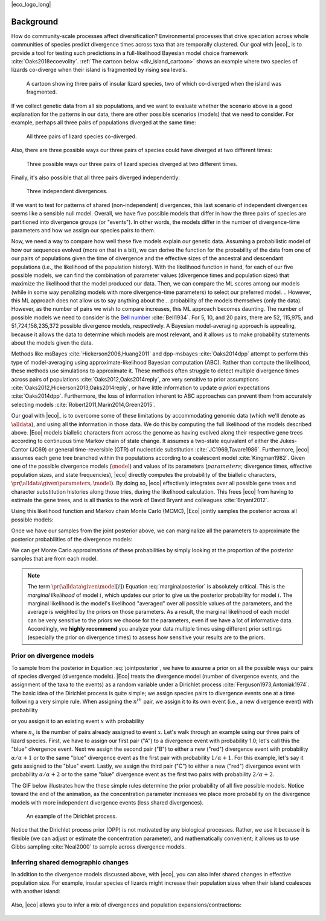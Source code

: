 |eco_logo_long|

.. _background:

##########
Background
##########

How do community-scale processes affect diversification?
Environmental processes that drive speciation across whole communities of
species predict divergence times across taxa that are temporally clustered.
Our goal with |eco|_ is to provide a tool for testing such predictions
in a full-likelihood Bayesian model choice framework
:cite:`Oaks2018ecoevolity`.
:ref:`The cartoon below <div_island_cartoon>` shows an example where two
species of lizards co-diverge when their island is fragmented by rising sea
levels.

.. _div_island_cartoon:

.. figure:: /_static/div-island-cartoon-event-labels.png
   :align: center
   :width: 600 px
   :figwidth: 90 %
   :alt: divergence model cartoon
   
   A cartoon showing three pairs of insular lizard species, two of which
   co-diverged when the island was fragmented.

If we collect genetic data from all six populations, and we want to
evaluate whether the scenario above is a good explanation for the patterns
in our data, there are other possible scenarios (models) that we need
to consider.
For example, perhaps all three pairs of populations diverged at the
same time:

.. _divmodel_111:

.. figure:: /_static/div-model-111-labels.svg
   :align: center
   :width: 600 px
   :figwidth: 90 %
   :alt: divergence model 111

   All three pairs of lizard species co-diverged.

Also, there are three possible ways our three pairs of species could have
diverged at two different times:

.. _divmodel_211:

.. figure:: /_static/div-model-311-labels.svg
   :align: center
   :width: 600 px
   :figwidth: 90 %
   :alt: divergence model 311

.. figure:: /_static/div-model-131-labels.svg
   :align: center
   :width: 600 px
   :figwidth: 90 %
   :alt: divergence model 131

.. figure:: /_static/div-model-113-labels.svg
   :align: center
   :width: 600 px
   :figwidth: 90 %
   :alt: divergence model 113

   Three possible ways our three pairs of lizard species diverged at two
   different times.

Finally, it's also possible that all three pairs diverged independently:

.. _divmodel_123:

.. figure:: /_static/div-model-213-labels.svg
   :align: center
   :width: 600 px
   :figwidth: 90 %
   :alt: divergence model 123

   Three independent divergences.

If we want to test for patterns of shared (non-independent) divergences, this
last scenario of independent divergences seems like a sensible null model.
Overall, we have five possible models that differ in how the three pairs of
species are partitioned into divergence groups (or "events").
In other words, the models differ in the number of divergence-time parameters
and how we assign our species pairs to them.

Now, we need a way to compare how well these five models explain our genetic
data.
Assuming a probabilistic model of how our sequences evolved (more on that in a
bit), we can derive the function for the probability of the data from one of
our pairs of populations given the time of divergence and the effective sizes
of the ancestral and descendant populations (i.e., the likelihood of the
population history).
With the likelihood function in hand, for each of our five possible models, we
can find the combination of parameter values (divergence times and population
sizes) that maximize the likelihood that the model produced our data.
Then, we can compare the ML scores among our models (while in some way
penalizing models with more divergence-time parameters) to select our preferred
model.
.. However, this ML approach does not allow us to say anything about the
.. probability of the models themselves (only the data).
However, as the number of pairs we wish to compare increases, this
ML approach becomes daunting.
The number of possible models we need to consider is
the `Bell number <http://en.wikipedia.org/wiki/Bell_number>`_
:cite:`Bell1934`.
For 5, 10, and 20 pairs, there are 52, 115,975, and 51,724,158,235,372 possible
divergence models, respectively.
A Bayesian model-averaging approach is appealing, because it allows the data to
determine which models are most relevant, and it allows us to make probability
statements about the models given the data.

Methods like msBayes
:cite:`Hickerson2006,Huang2011`
and dpp-msbayes
:cite:`Oaks2014dpp`
attempt to perform this type of model-averaging
using approximate-likelihood Bayesian computation (ABC).
Rather than compute the likelihood, these methods use simulations
to approximate it.
These methods often struggle to detect multiple divergence times across pairs
of populations
:cite:`Oaks2012,Oaks2014reply`,
are very sensitive to prior assumptions
:cite:`Oaks2012,Hickerson2013,Oaks2014reply`,
or have little information to update *a priori* expectations
:cite:`Oaks2014dpp`.
Furthermore, the loss of information inherent to ABC approaches can prevent
them from accurately selecting models
:cite:`Robert2011,Marin2014,Green2015`.

Our goal with |eco|_ is to overcome some of these limitations by accommodating
genomic data (which we'll denote as :math:`\alldata`), and using all the
information in those data.
We do this by computing the full likelihood of the models described above.
|Eco| models biallelic characters from across the genome as having evolved
along their respective gene trees according to continuous time Markov chain of
state change.
It assumes a two-state equivalent of either the Jukes-Cantor (JC69) or general
time-reversible (GTR) of nucleotide substitution
:cite:`JC1969,Tavare1986`.
Furthermore, |eco| assumes each gene tree branched within the populations
according to a coalescent model
:cite:`Kingman1982`.
Given one of the possible divergence models (:math:`\model`) and values of its
parameters (:math:`parameters`; divergence times, effective population sizes,
and state frequencies), |eco| directly computes the probability of the
biallelic characters,
:math:`\pr(\alldata \given \parameters, \model)`.
By doing so, |eco| effectively integrates over all possible gene trees and
character substitution histories along those tries, during the likelihood
calculation.
This frees |eco| from having to estimate the gene trees, and is all thanks to
the work of David Bryant and colleagues :cite:`Bryant2012`.

Using this likelihood function and Markov chain Monte Carlo (MCMC),
|Eco| jointly samples the posterior across all possible models:

.. math::
    :label: jointposterior

    \pr(\parameters, \model[i] \given \alldata) = 
    \frac{
        \pr(\alldata \given \parameters, \model[i])
        \pr(\parameters \given \model[i])
        \pr(\model[i])
    }{
        \pr(\alldata)
        % \sum_{i}\int_{\parameters}
        % \pr(\alldata \given \parameters, \model[i])
        % \pr(\parameters \given \model[i])
        % \diff{\parameters}
        % \pr(\model[i])
    },

Once we have our samples from the joint posterior above, we can marginalize all
the parameters to approximate the posterior probabilities of the divergence
models:

.. math::
    :label: marginalposterior

    \pr(\model[i] \given \alldata) &= 
    \frac{
        \int_{\parameters}
        \pr(\alldata \given \parameters, \model[i])
        \pr(\parameters \given \model[i])
        \diff{\parameters}
        \;\; \pr(\model[i])
    }{
        \pr(\alldata)
        % \sum_{i}
        % \pr(\alldata \given \model[i])
        % \pr(\model[i])
    } \\
    &=
    \frac{
        \pr(\alldata \given \model[i])
        \pr(\model[i])
    }{
        \pr(\alldata)
        % \sum_{i}
        % \pr(\alldata \given \model[i])
        % \pr(\model[i])
    }

We can get Monte Carlo approximations of these probabilities by simply looking
at the proportion of the posterior samples that are from each model.

.. note::

    The term :math:`\pr(\alldata \given \model[i])` Equation
    :eq:`marginalposterior` is absolutely critical.
    This is the *marginal likelihood* of model :math:`i`, which updates
    our prior to give us the posterior probability for model :math:`i`.
    The marginal likelihood is the model's likelihood "averaged" over all
    possible values of the parameters, and the average is weighted by the
    priors on those parameters.
    As a result, the marginal likelihood of each model can be very sensitive to
    the priors we choose for the parameters, even if we have a lot of
    informative data.
    Accordingly, we **highly recommend** you analyze your data multiple times
    using different prior settings (especially the prior on divergence times)
    to assess how sensitive your results are to the priors.


.. _prior_on_divergence_models:

**************************
Prior on divergence models
**************************

To sample from the posterior in Equation :eq:`jointposterior`,
we have to assume a prior on all the possible ways our pairs of species
diverged (divergence models).
|Eco| treats the divergence model (number of divergence events, and the
assignment of the taxa to the events) as a random variable under a Dirichlet
process :cite:`Ferguson1973,Antoniak1974`.
The basic idea of the Dirichlet process is quite simple; we assign species
pairs to divergence events one at a time following a very simple rule.
When assigning the :math:`n^{th}` pair, we assign it to its own
event (i.e., a new divergence event) with probability

.. math::
    :label: dppnewcat

    \frac{\alpha}{\alpha + n -1}

or you assign it to an existing event :math:`x` with probability

.. math::
    :label: dppexistingcat

    \frac{n_x}{\alpha + n -1}

where :math:`n_x` is the number of pairs already assigned to
event :math:`x`.
Let's walk through an example using our three pairs of lizard species.
First, we have to assign our first pair ("A") to a
divergence event with probability 1.0;
let's call this the "blue" divergence event.
Next we assign the second pair ("B") to either a new ("red") divergence
event with probability :math:`\alpha/\alpha + 1` or to the same "blue"
divergence event as the first pair with probability :math:`1/\alpha + 1`.
For this example, let's say it gets assigned to the "blue" event.
Lastly, we assign the third pair ("C") to either a new ("red") divergence
event with probability :math:`\alpha/\alpha + 2` or to the same "blue"
divergence event as the first two pairs with probability :math:`2/\alpha +
2`.

The GIF below illustrates how the these simple rules determine the
prior probability of all five possible models.
Notice toward the end of the animation, as the concentration parameter
increases we place more probability on the divergence models with more
independent divergence events (less shared divergences).

.. _dpp_tree:

.. figure:: /_static/dpp-3-example.gif
    :align: center
    :width: 600 px
    :figwidth: 90 %
    :alt: DPP example

    An example of the Dirichlet process.

Notice that the Dirichlet process prior (DPP) is not motivated by any
biological processes.
Rather, we use it because it is flexible (we can adjust or estimate the
concentration parameter), and mathematically convenient; it allows us to use
Gibbs sampling :cite:`Neal2000` to sample across divergence models.


************************************
Inferring shared demographic changes
************************************

In addition to the divergence models discussed above, with |eco|, you can also
infer shared changes in effective population size.
For example, insular species of lizards might increase their population sizes
when their island coalesces with another island:

.. figure:: /_static/demog-island-cartoon-event-labels.png
   :align: center
   :width: 600 px
   :figwidth: 90 %
   :alt: divergence model cartoon
   
Also, |eco| allows you to infer a mix of divergences and population
expansions/contractions:

.. figure:: /_static/mixed-island-cartoon-event-labels.png
   :align: center
   :width: 600 px
   :figwidth: 90 %
   :alt: divergence model cartoon
   
